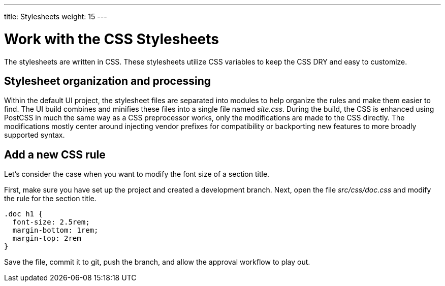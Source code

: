 ---
title: Stylesheets
weight: 15
---

= Work with the CSS Stylesheets
// Settings:
:idprefix:
:idseparator: -

The stylesheets are written in CSS.
These stylesheets utilize CSS variables to keep the CSS DRY and easy to customize.

== Stylesheet organization and processing

Within the default UI project, the stylesheet files are separated into modules to help organize the rules and make them easier to find.
The UI build combines and minifies these files into a single file named [.path]_site.css_.
During the build, the CSS is enhanced using PostCSS in much the same way as a CSS preprocessor works, only the modifications are made to the CSS directly.
The modifications mostly center around injecting vendor prefixes for compatibility or backporting new features to more broadly supported syntax.

== Add a new CSS rule

Let's consider the case when you want to modify the font size of a section title.

First, make sure you have set up the project and created a development branch.
Next, open the file [.path]_src/css/doc.css_ and modify the rule for the section title.

[source,css]
----
.doc h1 {
  font-size: 2.5rem;
  margin-bottom: 1rem;
  margin-top: 2rem
}
----

Save the file, commit it to git, push the branch, and allow the approval workflow to play out.

